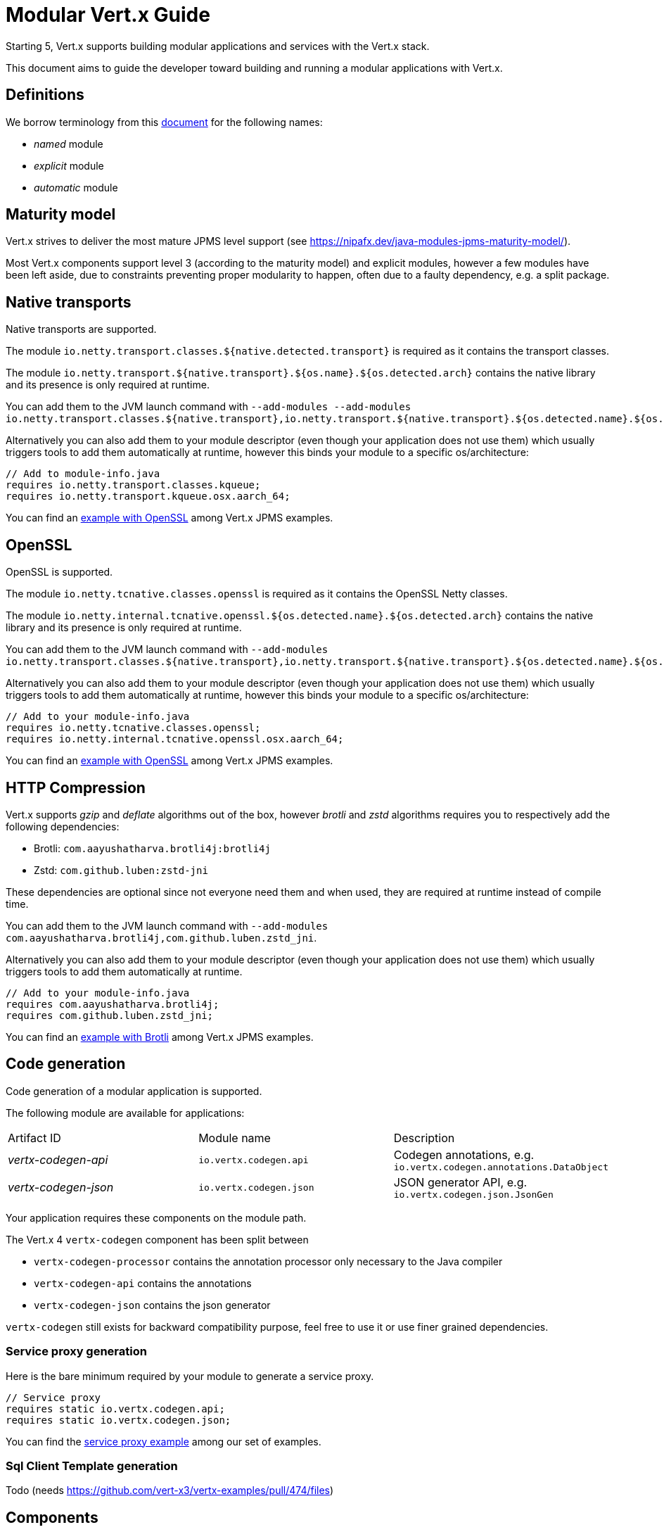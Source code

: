 = Modular {VertX} Guide
:VertX: Vert.x
:v5: 5
:v5x: 5.x
:VertX5: Vert.x 5

Starting {v5}, {VertX} supports building modular applications and services with the {VertX} stack.

This document aims to guide the developer toward building and running a modular applications with {VertX}.

== Definitions

We borrow terminology from this https://github.com/tfesenko/Java-Modules-JPMS-CheatSheet/blob/master/README.md#types-of-modules-named-and-unnamed[document] for the following names:

- _named_ module
- _explicit_ module
- _automatic_ module

== Maturity model

{VertX} strives to deliver the most mature JPMS level support (see https://nipafx.dev/java-modules-jpms-maturity-model/).

Most {VertX} components support level 3 (according to the maturity model) and explicit modules, however a few modules have been left aside, due to constraints preventing proper modularity to happen, often due to a faulty dependency, e.g. a split package.

== Native transports

Native transports are supported.

The module `io.netty.transport.classes.${native.detected.transport}` is required as it contains the transport classes.

The module `io.netty.transport.${native.transport}.${os.name}.${os.detected.arch}` contains the native library and its presence is only required at runtime.

You can add them to the JVM launch command with `--add-modules --add-modules io.netty.transport.classes.${native.transport},io.netty.transport.${native.transport}.${os.detected.name}.${os.detected.arch}`.

Alternatively you can also add them to your module descriptor (even though your application does not use them) which usually triggers tools to add them automatically at runtime, however this binds your module to a specific os/architecture:

[source,java]
----
// Add to module-info.java
requires io.netty.transport.classes.kqueue;
requires io.netty.transport.kqueue.osx.aarch_64;
----

You can find an https://github.com/vert-x3/vertx-examples/tree/5.x/jpms-examples#native-transports[example with OpenSSL] among {VertX} JPMS examples.

== OpenSSL

OpenSSL is supported.

The module `io.netty.tcnative.classes.openssl` is required as it contains the OpenSSL Netty classes.

The module `io.netty.internal.tcnative.openssl.${os.detected.name}.${os.detected.arch}` contains the native library and its presence is only required at runtime.

You can add them to the JVM launch command with `--add-modules io.netty.transport.classes.${native.transport},io.netty.transport.${native.transport}.${os.detected.name}.${os.detected.arch}`.

Alternatively you can also add them to your module descriptor (even though your application does not use them) which usually triggers tools to add them automatically at runtime, however this binds your module to a specific os/architecture:

[source,java]
----
// Add to your module-info.java
requires io.netty.tcnative.classes.openssl;
requires io.netty.internal.tcnative.openssl.osx.aarch_64;
----

You can find an https://github.com/vert-x3/vertx-examples/tree/5.x/jpms-examples#open-ssl[example with OpenSSL] among {VertX} JPMS examples.

== HTTP Compression

{VertX} supports _gzip_ and _deflate_ algorithms out of the box, however _brotli_ and _zstd_ algorithms requires you to respectively add the following dependencies:

- Brotli: `com.aayushatharva.brotli4j:brotli4j`
- Zstd: `com.github.luben:zstd-jni`

These dependencies are optional since not everyone need them and when used, they are required at runtime instead of compile time.

You can add them to the JVM launch command with `--add-modules com.aayushatharva.brotli4j,com.github.luben.zstd_jni`.

Alternatively you can also add them to your module descriptor (even though your application does not use them) which usually triggers tools to add them automatically at runtime.

[source,java]
----
// Add to your module-info.java
requires com.aayushatharva.brotli4j;
requires com.github.luben.zstd_jni;
----

You can find an https://github.com/vert-x3/vertx-examples/tree/5.x/jpms-examples#http-compression[example with Brotli] among {VertX} JPMS examples.

== Code generation

Code generation of a modular application is supported.

The following module are available for applications:

|===
|Artifact ID|Module name|Description
|_vertx-codegen-api_
|`io.vertx.codegen.api`
|Codegen annotations, e.g. `io.vertx.codegen.annotations.DataObject`
|_vertx-codegen-json_
|`io.vertx.codegen.json`
|JSON generator API, e.g. `io.vertx.codegen.json.JsonGen`
|===

Your application requires these components on the module path.

The {VertX} 4 `vertx-codegen` component has been split between

- `vertx-codegen-processor` contains the annotation processor only necessary to the Java compiler
- `vertx-codegen-api` contains the annotations
- `vertx-codegen-json` contains the json generator

`vertx-codegen` still exists for backward compatibility purpose, feel free to use it or use finer grained dependencies.

=== Service proxy generation

Here is the bare minimum required by your module to generate a service proxy.

[source,java]
----
// Service proxy
requires static io.vertx.codegen.api;
requires static io.vertx.codegen.json;
----

You can find the https://github.com/vert-x3/vertx-examples/tree/5.x/jpms-examples#service-proxy[service proxy example] among our set of examples.

=== Sql Client Template generation

Todo (needs https://github.com/vert-x3/vertx-examples/pull/474/files)

== Components

=== Core

|===
|Artifact ID| Module name|Dependencies

|_vertx-core_
|`io.vertx.core`
|explicit

|_vertx-core-logging_
|`io.vertx.core.logging`
|explicit
|===

CAUTION: Your application should never require `io.vertx.core.logging`, this module contains the logging abstraction used by {VertX} for logging purposes and is exclusively used by {VertX} components. Your application should use the logging framework of your choice and configure {VertX} logging to use it.

==== Dependencies

Transitive dependencies are explicit modules.

- The Netty library `io.netty:*` (See https://github.com/netty/netty/blob/4.2/testsuite-jpms/README.md[Modular Netty])
- The Jackson library `com.fasterxml.jackson.core:*`
- Apache Log4j 2 `org.apache.logging.log4j:*`
- SLF4J `org.slf4j:*`

Optional dependencies are explicit modules.

- Brotli4j `com.aayushatharva.brotli4j:brotli4j`
- Zstd-jni `com.github.luben:zstd-jni`

=== Auth

|===
|Artifact ID| Module name|Dependencies

|_vertx-auth-common_
|`io.vertx.auth.common`
|explicit

|_vertx-auth-htpasswd_
|`io.vertx.auth.htpasswd`
|explicit

|_vertx-auth-abac_
|`io.vertx.auth.abac`
|explicit

|_vertx-auth-ldap_
|`io.vertx.auth.ldap`
|explicit

|_vertx-auth-sqlclient_
|`io.vertx.auth.sqlclient`
|explicit

|_vertx-auth-oauth2_
|`io.vertx.auth.oauth2`
|explicit

|_vertx-auth-htdigest_
|`io.vertx.auth.htdigest`
|explicit

|_vertx-auth-jwt_
|`io.vertx.auth.jwt`
|explicit

|_vertx-auth-properties_
|`io.vertx.auth.properties`
|explicit

|_vertx-auth-webauthn4j_
|`io.vertx.auth.webauthn4j`
|explicit

|_vertx-core-otp_
|`io.vertx.core.otp`
|explicit
|===

==== Dependencies

Transitive dependencies are explicit modules.

=== Service Resolver

|===
|Artifact ID| Module name|Dependencies
|_vertx-service-resolver_
|`io.vertx.serviceresolver`
|explicit
|===

=== URI templates

|===
|Artifact ID| Module name|Dependencies
|_vertx-uri-template_
|`io.vertx.uritemplate`
|explicit
|===

=== Web

|===
|Artifact ID| Module name|Dependencies

|_vertx-web-common_
|`io.vertx.web.common`
|explicit

|_vertx-web_
|`io.vertx.web`
|explicit

|_vertx-web-openapi-router_
|`io.vertx.web.openapi-router`
|explicit

|_vertx-web-validation_
|`io.vertx.web.validation`
|explicit

|_vertx-web-proxy_
|`io.vertx.web.proxy`
|explicit

|_vertx-web-graphql_
|`io.vertx.web.graphql`
|automatic

|_vertx-web-client_
|`io.vertx.web.client`
|explicit

|_vertx-web-sstore-redis_
|`io.vertx.web.sstore.redis`
|explicit

|_vertx-web-sstore-cookie_
|`io.vertx.web.sstore.cookie`
|explicit

|_vertx-web-api-service_
|`io.vertx.web.apiservice`
|explicit

|_vertx-web-template-mvel_
|`io.vertx.web.template.mvel`
|automatic

|_vertx-web-template-freemarker_
|`io.vertx.web.template.freemarker`
|automatic

|_vertx-web-template-thymeleaf_
|`io.vertx.web.template.thymeleaf`
|automatic

|_vertx-web-template-rocker_
|`io.vertx.web.template.rocker`
|automatic

|_vertx-web-template-handlebars_
|`io.vertx.web.template.handlebars`
|automatic

|_vertx-web-template-jte_
|`io.vertx.web.template.jte`
|automatic
|===

The following template engine do not support modularity at the moment:

- _vertx-web-template-httl_
- _vertx-web-template-pebble_
- _vertx-web-template-pug_
- _vertx-web-template-rythm_

=== SQL Client

|===
|Artifact ID| Module name|Dependencies
|_vertx-sql-client_
|`io.vertx.sql.client`
|explicit
|_vertx-pg-client_
|`io.vertx.sql.client.pg`
|explicit
|_vertx-mssql-client_
|`io.vertx.sql.client.mssql`
|explicit
|_vertx-mysql-client_
|`io.vertx.sql.client.mysql`
|explicit
|_vertx-pg-client_
|`io.vertx.sql.client.pg`
|explicit
|_vertx-oracle-client_
|`io.vertx.sql.client.oracle`
|automatic
|_vertx-jdbc-client_
|`io.vertx.sql.client.jdbc`
|depends on the JDBC library
|===

=== Redis Client

|===
|Artifact ID| Module name|Dependencies
|_vertx-redis-client_
|`io.vertx.redisclient`
|explicit
|===

=== Mail Client

|===
|Artifact ID| Module name|Dependencies
|_vertx-mail-client_
|`io.vertx.mail.client`
|explicit
|===

=== Cassandra Client

|===
|Artifact ID| Module name|Dependencies
|_vertx-cassandra-client_
|`io.vertx.client.cassandra`
|automatic
|===

=== Consul Client

|===
|Artifact ID| Module name|Dependencies
|_vertx-consul-client_
|`io.vertx.consul.client`
|explicit
|===

=== Amqp Client

|===
|Artifact ID| Module name|Dependencies
|_vertx-amqp-client_
|`io.vertx.amqpclient`
|explicit
|===

=== Mongo Client

|===
|Artifact ID| Module name|Dependencies
|_vertx-mongo-client_
|`io.vertx.mongo.client`
|automatic
|===

=== Stomp

|===
|Artifact ID| Module name|Dependencies
|_vertx-stomp_
|`io.vertx.stomp`
|explicit
|===

=== Circuit Breaker

|===
|Artifact ID| Module name|Dependencies
|_vertx-circuit-breaker_
|`io.vertx.circuitbreaker`
|explicit
|===

=== Health checks

|===
|Artifact ID| Module name|Dependencies
|_vertx-health-checks_
|`io.vertx.healtcheck`
|explicit
|===

=== Config

|===
|Artifact ID| Module name|Dependencies
|_vertx-config_
|`io.vertx.config`
|explicit

|_vertx-config-git_
|`io.vertx.config.git`
|automatic

|_vertx-config-hocon_
|`io.vertx.config.hocon`
|automatic

|_vertx-config-configmap_
|`io.vertx.config.configmap`
|explicit

|_vertx-config-spring_
|`io.vertx.config.spring`
|explicit

|_vertx-config-yaml_
|`io.vertx.config.yaml`
|explicit

|_vertx-config-consul_
|`io.vertx.config.consul`
|explicit

|_vertx-config-redis_
|`io.vertx.config.redis`
|explicit
|===

=== Json Schema

|===
|Artifact ID| Module name|Dependencies
|_vertx-json-schema_
|`io.vertx.jsonschema`
|explicit
|===

=== Open API

|===
|Artifact ID| Module name|Dependencies
|_vertx-open-api_
|`io.vertx.openapi`
|explicit
|===

=== MQTT

|===
|Artifact ID| Module name|Dependencies
|_vertx-mqtt_
|`io.vertx.mqtt`
|explicit
|===

=== gRPC

|===
|Artifact ID| Module name|Dependencies
|_vertx-grpc-common_
|`io.vertx.grpc.common`
|automatic
|_vertx-grpc-client_
|`io.vertx.grpc.client`
|automatic
|_vertx-grpc-server_
|`io.vertx.grpc.server`
|automatic
|===

The following modules do not support modularity:

- _vertx-grpcio-common_
- _vertx-grpcio-client_
- _vertx-grpcio-server_

Since {VertX5}, the {Vertx} gRPC stack is split in two

- `vertx-grpc-\*` artifacts providing explicit modules, yet relying on `com.google.protobuf` and `com.google.protobuf.util` named automatic modules
- `vertx-grpc-io-\*` artifacts which cannot be modular, relying on the non-modular `io.grpc:*` artifacts

Concerning the `com.google.protobuf.*` artifacts, there is a modular version of it in the https://github.com/elide-dev/jpms[JPMS Attic Repository] until
the Java Protocol Buffers library supports it. Here is an https://github.com/vert-x3/vertx-examples/tree/5.x/jpms-examples#grpc-service[example] of a modular gRPC service.

=== JUnit 5

|===
|Artifact ID| Module name|Dependencies
|_vertx-junit5_
|`io.vertx.testing.junit5`
|explicit
|===

{VertX} examples provide a few simple tests https://github.com/vert-x3/vertx-examples/tree/5.x/jpms-examples/src/test/java/io/vertx/example/jpms/tests[examples] written with JUnit 5.

=== Metrics

==== Micrometer Metrics

|===
|Artifact ID| Module name|Dependencies
|_vertx-micrometer-metrics_
|`io.vertx.metrics.micrometer`
|automatic
|===

{VertX} Micrometer Metrics supports different backend registries.
It requires you to add one of the following dependencies:

- Prometheus: `io.micrometer:micrometer-registry-prometheus`
- InfluxDB: `io.micrometer:micrometer-registry-influx`
- JMX: `io.micrometer:micrometer-registry-jmx`
- Graphite: `io.micrometer:micrometer-registry-graphite`

These dependencies are optional since not everyone need them and when used, they are required at runtime instead of compile time.

You can add them to the JVM launch command with:

- Prometheus: `--add-modules micrometer.registry.prometheus,io.prometheus.metrics.model`
- InfluxDB: `--add-modules micrometer.registry.influx`
- JMX: `--add-modules micrometer.registry.jmx`
- Graphite: `--add-modules micrometer.registry.graphite`

Alternatively you can also add them to your module descriptor (even though your application does not use them) which usually triggers tools to add them automatically at runtime.

[source,java]
----
// Add to your module-info.java
requires micrometer.registry.prometheus;
requires io.prometheus.metrics.model;
requires micrometer.registry.influx;
requires micrometer.registry.jmx;
requires micrometer.registry.graphite;
----

==== Dropwizard Metrics

|===
|Artifact ID| Module name|Dependencies
|_vertx-dropwizard-metrics_
|`io.vertx.metrics.dropwizard`
|automatic
|===

=== Tracing

==== Zipkin Tracing

|===
|Artifact ID| Module name|Dependencies
|_vertx-zipkin_
|`io.vertx.tracing.zipkin`
|automatic
|===

==== Open Telemetry Tracing

|===
|Artifact ID| Module name|Dependencies
|_vertx-opentelemetry_
|`io.vertx.tracing.opentelemetry`
|automatic
|===

==== Clustering

==== Hazelcast Clustering

|===
|Artifact ID| Module name|Dependencies
|_vertx-hazelcast_
|`io.vertx.clustermanager.hazelcast`
|explicit
|===

NOTE: multicast join is not supported on the module path on macOS, instead Hazelcast TCP configuration is required

=== HTTP Proxy

|===
|Artifact ID| Module name|Dependencies
|_vertx-http-proxy_
|`io.vertx.httpproxy`
|explicit
|===
